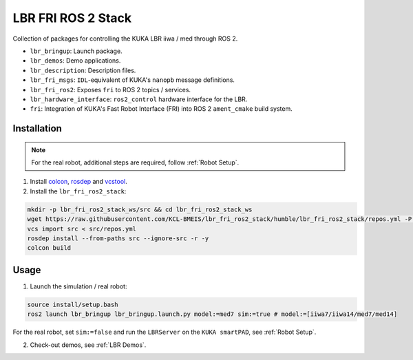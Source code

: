 LBR FRI ROS 2 Stack
===================
Collection of packages for controlling the KUKA LBR iiwa / med through ROS 2.

- ``lbr_bringup``: Launch package.
- ``lbr_demos``: Demo applications.
- ``lbr_description``: Description files.
- ``lbr_fri_msgs``: ``IDL``-equivalent of KUKA's ``nanopb`` message definitions.
- ``lbr_fri_ros2``: Exposes ``fri`` to ROS 2 topics / services.
- ``lbr_hardware_interface``: ``ros2_control`` hardware interface for the LBR.
- ``fri``: Integration of KUKA's Fast Robot Interface (FRI) into ROS 2 ``ament_cmake`` build system.

Installation
------------
.. note::
    For the real robot, additional steps are required, follow :ref:`Robot Setup`.  

1. Install `colcon <https://docs.ros.org/en/humble/Tutorials/Colcon-Tutorial.html#install-colcon>`_, `rosdep <https://docs.ros.org/en/crystal/Installation/Linux-Install-Binary.html#installing-and-initializing-rosdep>`_ and `vcstool <https://github.com/dirk-thomas/vcstool#how-to-install-vcstool>`_.
2. Install the ``lbr_fri_ros2_stack``:

.. code-block:: bash

    mkdir -p lbr_fri_ros2_stack_ws/src && cd lbr_fri_ros2_stack_ws
    wget https://raw.githubusercontent.com/KCL-BMEIS/lbr_fri_ros2_stack/humble/lbr_fri_ros2_stack/repos.yml -P src
    vcs import src < src/repos.yml
    rosdep install --from-paths src --ignore-src -r -y
    colcon build

Usage
-----
1. Launch the simulation / real robot:

.. code-block:: bash

    source install/setup.bash
    ros2 launch lbr_bringup lbr_bringup.launch.py model:=med7 sim:=true # model:=[iiwa7/iiwa14/med7/med14]

For the real robot, set ``sim:=false`` and run the ``LBRServer`` on the ``KUKA smartPAD``, see :ref:`Robot Setup`.

2. Check-out demos, see :ref:`LBR Demos`.
